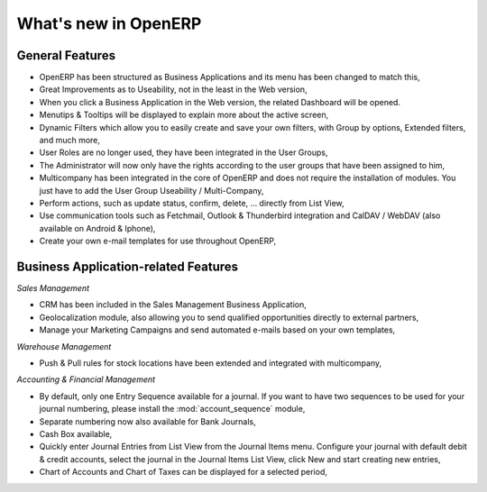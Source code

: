 *********************
What's new in OpenERP
*********************

.. index::
   single: new
   single: features

General Features
================

* OpenERP has been structured as Business Applications and its menu has been changed to match this,

* Great Improvements as to Useability, not in the least in the Web version,

* When you click a Business Application in the Web version, the related Dashboard will be opened.

* Menutips & Tooltips will be displayed to explain more about the active screen,

* Dynamic Filters which allow you to easily create and save your own filters, with Group by options, Extended filters, and much more,

* User Roles are no longer used, they have been integrated in the User Groups,

* The Administrator will now only have the rights according to the user groups that have been assigned to him,

* Multicompany has been integrated in the core of OpenERP and does not require the installation of modules. You just have to add the User Group Useability / Multi-Company,

* Perform actions, such as update status, confirm, delete, ... directly from List View,

* Use communication tools such as Fetchmail, Outlook & Thunderbird integration and CalDAV / WebDAV (also available on Android & Iphone),

* Create your own e-mail templates for use throughout OpenERP,

Business Application-related Features
=====================================

*Sales Management*

* CRM has been included in the Sales Management Business Application,

* Geolocalization module, also allowing you to send qualified opportunities directly to external partners,

* Manage your Marketing Campaigns and send automated e-mails based on your own templates,
 
*Warehouse Management*

* Push & Pull rules for stock locations have been extended and integrated with multicompany,

*Accounting & Financial Management*

* By default, only one Entry Sequence available for a journal. If you want to have two sequences to be used for your journal numbering, please install the :mod:`account_sequence` module,

* Separate numbering now also available for Bank Journals,

* Cash Box available,

* Quickly enter Journal Entries from List View from the Journal Items menu. Configure your journal with default debit & credit accounts, select the journal in the Journal Items List View, click New and start creating new entries, 

* Chart of Accounts and Chart of Taxes can be displayed for a selected period,

.. Copyright © Open Object Press. All rights reserved.

.. You may take electronic copy of this publication and distribute it if you don't
.. change the content. You can also print a copy to be read by yourself only.

.. We have contracts with different publishers in different countries to sell and
.. distribute paper or electronic based versions of this book (translated or not)
.. in bookstores. This helps to distribute and promote the Open ERP product. It
.. also helps us to create incentives to pay contributors and authors using author
.. rights of these sales.

.. Due to this, grants to translate, modify or sell this book are strictly
.. forbidden, unless Tiny SPRL (representing Open Object Press) gives you a
.. written authorisation for this.

.. Many of the designations used by manufacturers and suppliers to distinguish their
.. products are claimed as trademarks. Where those designations appear in this book,
.. and Open Object Press was aware of a trademark claim, the designations have been
.. printed in initial capitals.

.. While every precaution has been taken in the preparation of this book, the publisher
.. and the authors assume no responsibility for errors or omissions, or for damages
.. resulting from the use of the information contained herein.

.. Published by Open Object Press, Grand Rosière, Belgium

